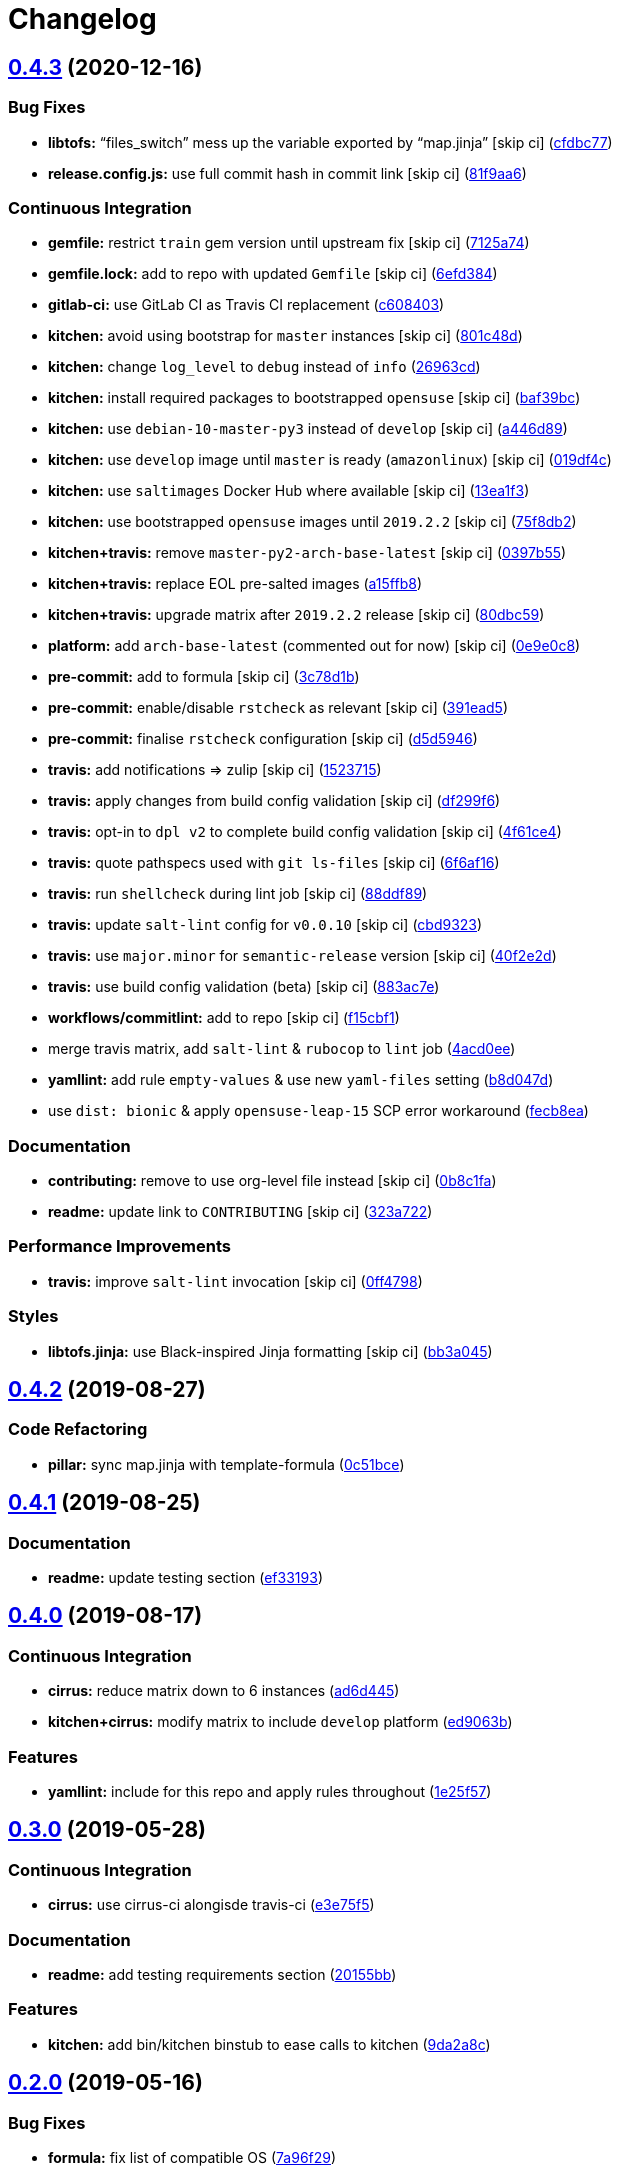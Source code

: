 = Changelog

:sectnums!:

== link:++https://github.com/saltstack-formulas/rkhunter-formula/compare/v0.4.2...v0.4.3++[0.4.3^] (2020-12-16)

=== Bug Fixes

* *libtofs:* “files_switch” mess up the variable exported by “map.jinja”
 [skip ci]
(https://github.com/saltstack-formulas/rkhunter-formula/commit/cfdbc7767fee822963557271e49935640e29032d[cfdbc77^])
* *release.config.js:* use full commit hash in commit link [skip ci]
(https://github.com/saltstack-formulas/rkhunter-formula/commit/81f9aa6a37cd91542a2e09d511aa9f7debcf846f[81f9aa6^])

=== Continuous Integration

* *gemfile:* restrict `train` gem version until upstream fix [skip ci]
(https://github.com/saltstack-formulas/rkhunter-formula/commit/7125a74612f76de3c9eef2e4e6873e70cf45d119[7125a74^])
* *gemfile.lock:* add to repo with updated `Gemfile` [skip ci]
(https://github.com/saltstack-formulas/rkhunter-formula/commit/6efd384e0f3ca688ad3e8c69629ba9efc6d80cd6[6efd384^])
* *gitlab-ci:* use GitLab CI as Travis CI replacement
(https://github.com/saltstack-formulas/rkhunter-formula/commit/c6084038631ad07bedc07b6d6bff5c1010fee746[c608403^])
* *kitchen:* avoid using bootstrap for `master` instances [skip ci]
(https://github.com/saltstack-formulas/rkhunter-formula/commit/801c48d5878112afdf10c98e519b9c6df479b005[801c48d^])
* *kitchen:* change `log_level` to `debug` instead of `info`
(https://github.com/saltstack-formulas/rkhunter-formula/commit/26963cd9e23423ffc0d9d3a7a73c34157d107144[26963cd^])
* *kitchen:* install required packages to bootstrapped `opensuse` [skip
ci]
(https://github.com/saltstack-formulas/rkhunter-formula/commit/baf39bce7621536a733da5c9ede5da79713e5fd4[baf39bc^])
* *kitchen:* use `debian-10-master-py3` instead of `develop` [skip ci]
(https://github.com/saltstack-formulas/rkhunter-formula/commit/a446d89247e8b89e0471c05f55b7864cc32fce7f[a446d89^])
* *kitchen:* use `develop` image until `master` is ready (`amazonlinux`)
 [skip ci]
(https://github.com/saltstack-formulas/rkhunter-formula/commit/019df4ca6cdfe52f93438b768649163d0991af35[019df4c^])
* *kitchen:* use `saltimages` Docker Hub where available [skip ci]
(https://github.com/saltstack-formulas/rkhunter-formula/commit/13ea1f3a5147d0f64c18028841607730058f5057[13ea1f3^])
* *kitchen:* use bootstrapped `opensuse` images until `2019.2.2` [skip
ci]
(https://github.com/saltstack-formulas/rkhunter-formula/commit/75f8db2068f9543d3bf792a937ea8ae332ad2347[75f8db2^])
* *kitchen+travis:* remove `master-py2-arch-base-latest` [skip ci]
(https://github.com/saltstack-formulas/rkhunter-formula/commit/0397b55d6a1781adeda6a7deaba8869adcdbc750[0397b55^])
* *kitchen+travis:* replace EOL pre-salted images
(https://github.com/saltstack-formulas/rkhunter-formula/commit/a15ffb85a336ea4ee87e6c7b53b90ad1a2c08120[a15ffb8^])
* *kitchen+travis:* upgrade matrix after `2019.2.2` release [skip ci]
(https://github.com/saltstack-formulas/rkhunter-formula/commit/80dbc599370149425069350226d29e612ea563d6[80dbc59^])
* *platform:* add `arch-base-latest` (commented out for now) [skip ci]
(https://github.com/saltstack-formulas/rkhunter-formula/commit/0e9e0c851bb841488c957b37139e3b8aeba02827[0e9e0c8^])
* *pre-commit:* add to formula [skip ci]
(https://github.com/saltstack-formulas/rkhunter-formula/commit/3c78d1b9ef606caf21558c7cfe48a52ab2247419[3c78d1b^])
* *pre-commit:* enable/disable `rstcheck` as relevant [skip ci]
(https://github.com/saltstack-formulas/rkhunter-formula/commit/391ead57e7d1d262b741bc0bd84d41108c13de37[391ead5^])
* *pre-commit:* finalise `rstcheck` configuration [skip ci]
(https://github.com/saltstack-formulas/rkhunter-formula/commit/d5d59462213ed02819b21e09937c5e306f055512[d5d5946^])
* *travis:* add notifications => zulip [skip ci]
(https://github.com/saltstack-formulas/rkhunter-formula/commit/1523715202140d6bb793bbef6e8c856e1a803f81[1523715^])
* *travis:* apply changes from build config validation [skip ci]
(https://github.com/saltstack-formulas/rkhunter-formula/commit/df299f646b46ab68745beb8ad63e2c3097c5fed0[df299f6^])
* *travis:* opt-in to `dpl v2` to complete build config validation [skip
ci]
(https://github.com/saltstack-formulas/rkhunter-formula/commit/4f61ce4402a5bc7a0ac991eb10a3300fa4f65253[4f61ce4^])
* *travis:* quote pathspecs used with `git ls-files` [skip ci]
(https://github.com/saltstack-formulas/rkhunter-formula/commit/6f6af16de5080a2f020f3ce6b68ec13a828ff5c0[6f6af16^])
* *travis:* run `shellcheck` during lint job [skip ci]
(https://github.com/saltstack-formulas/rkhunter-formula/commit/88ddf899b650b92f4315da563ba381f8b70aa704[88ddf89^])
* *travis:* update `salt-lint` config for `v0.0.10` [skip ci]
(https://github.com/saltstack-formulas/rkhunter-formula/commit/cbd932393c9032f943cd333fbe58006c5bf34e39[cbd9323^])
* *travis:* use `major.minor` for `semantic-release` version [skip ci]
(https://github.com/saltstack-formulas/rkhunter-formula/commit/40f2e2d778c7afa6995d3733c56bb05c9c50453b[40f2e2d^])
* *travis:* use build config validation (beta) [skip ci]
(https://github.com/saltstack-formulas/rkhunter-formula/commit/883ac7e606c90bbcb3d3e890d97708ae5a1b5517[883ac7e^])
* *workflows/commitlint:* add to repo [skip ci]
(https://github.com/saltstack-formulas/rkhunter-formula/commit/f15cbf116756b1e194a337622039f7e143b584ec[f15cbf1^])
* merge travis matrix, add `salt-lint` & `rubocop` to `lint` job
(https://github.com/saltstack-formulas/rkhunter-formula/commit/4acd0ee945eccc75c3e1809f268ede86ecc47f01[4acd0ee^])
* *yamllint:* add rule `empty-values` & use new `yaml-files` setting
(https://github.com/saltstack-formulas/rkhunter-formula/commit/b8d047de34701abdda7ebdadda5c85a0d1dd0d52[b8d047d^])
* use `dist: bionic` & apply `opensuse-leap-15` SCP error workaround
(https://github.com/saltstack-formulas/rkhunter-formula/commit/fecb8ea5d86a88af432375304831f2e4fa1e71c0[fecb8ea^])

=== Documentation

* *contributing:* remove to use org-level file instead [skip ci]
(https://github.com/saltstack-formulas/rkhunter-formula/commit/0b8c1faa57d50a887002e890eb118f29db9f3ddf[0b8c1fa^])
* *readme:* update link to `CONTRIBUTING` [skip ci]
(https://github.com/saltstack-formulas/rkhunter-formula/commit/323a72243c951fa3ed9f1f9e33ad7b2bafe72f44[323a722^])

=== Performance Improvements

* *travis:* improve `salt-lint` invocation [skip ci]
(https://github.com/saltstack-formulas/rkhunter-formula/commit/0ff4798806fdab60375a7b05aa1427c0f191b35e[0ff4798^])

=== Styles

* *libtofs.jinja:* use Black-inspired Jinja formatting [skip ci]
(https://github.com/saltstack-formulas/rkhunter-formula/commit/bb3a0452c35d10671857f922807012a37cd92d27[bb3a045^])

== link:++https://github.com/saltstack-formulas/rkhunter-formula/compare/v0.4.1...v0.4.2++[0.4.2^] (2019-08-27)

=== Code Refactoring

* *pillar:* sync map.jinja with template-formula
(https://github.com/saltstack-formulas/rkhunter-formula/commit/0c51bce[0c51bce^])

== link:++https://github.com/saltstack-formulas/rkhunter-formula/compare/v0.4.0...v0.4.1++[0.4.1^] (2019-08-25)

=== Documentation

* *readme:* update testing section
(https://github.com/saltstack-formulas/rkhunter-formula/commit/ef33193[ef33193^])

== link:++https://github.com/saltstack-formulas/rkhunter-formula/compare/v0.3.0...v0.4.0++[0.4.0^] (2019-08-17)

=== Continuous Integration

* *cirrus:* reduce matrix down to 6 instances
(https://github.com/saltstack-formulas/rkhunter-formula/commit/ad6d445[ad6d445^])
* *kitchen+cirrus:* modify matrix to include `develop` platform
(https://github.com/saltstack-formulas/rkhunter-formula/commit/ed9063b[ed9063b^])

=== Features

* *yamllint:* include for this repo and apply rules throughout
(https://github.com/saltstack-formulas/rkhunter-formula/commit/1e25f57[1e25f57^])

== link:++https://github.com/saltstack-formulas/rkhunter-formula/compare/v0.2.0...v0.3.0++[0.3.0^] (2019-05-28)

=== Continuous Integration

* *cirrus:* use cirrus-ci alongisde travis-ci
(https://github.com/saltstack-formulas/rkhunter-formula/commit/e3e75f5[e3e75f5^])

=== Documentation

* *readme:* add testing requirements section
(https://github.com/saltstack-formulas/rkhunter-formula/commit/20155bb[20155bb^])

=== Features

* *kitchen:* add bin/kitchen binstub to ease calls to kitchen
(https://github.com/saltstack-formulas/rkhunter-formula/commit/9da2a8c[9da2a8c^])

== link:++https://github.com/saltstack-formulas/rkhunter-formula/compare/v0.1.4...v0.2.0++[0.2.0^] (2019-05-16)

=== Bug Fixes

* *formula:* fix list of compatible OS
(https://github.com/saltstack-formulas/rkhunter-formula/commit/7a96f29[7a96f29^])

=== Continuous Integration

* *kitchen+inspec:* provide platform specific pillars
(https://github.com/saltstack-formulas/rkhunter-formula/commit/2f5c0a5[2f5c0a5^])

=== Features

* *pillar:* use config.get instead of pillar.get
(https://github.com/saltstack-formulas/rkhunter-formula/commit/b23b448[b23b448^])

== link:++https://github.com/saltstack-formulas/rkhunter-formula/compare/v0.1.3...v0.1.4++[0.1.4^] (2019-05-13)

=== Bug Fixes

* *formula:* add only supported distros to FORMULA file
(https://github.com/saltstack-formulas/rkhunter-formula/commit/9fbc9ec[9fbc9ec^])
* *gitignore:* update .gitignore from template-formula
(https://github.com/saltstack-formulas/rkhunter-formula/commit/90b261c[90b261c^])

=== Documentation

* *readme:* fix testing section indentation
(https://github.com/saltstack-formulas/rkhunter-formula/commit/bf7de8d[bf7de8d^])
* *readme:* update readme with testing info
(https://github.com/saltstack-formulas/rkhunter-formula/commit/773d23e[773d23e^])

== link:++https://github.com/saltstack-formulas/rkhunter-formula/compare/v0.1.2...v0.1.3++[0.1.3^] (2019-05-13)

=== Code Refactoring

* *inspec:* use `os:family` simplification for `config_spec`
(https://github.com/saltstack-formulas/rkhunter-formula/commit/7aa9b7b[7aa9b7b^])
* *osfamilymap:* remove quotes around paths for consistency
(https://github.com/saltstack-formulas/rkhunter-formula/commit/d763120[d763120^])
* *yaml:* move shared values to `defaults.yaml`
(https://github.com/saltstack-formulas/rkhunter-formula/commit/034f5a0[034f5a0^])
* *yaml:* sort `default` and `config` alphabetically
(https://github.com/saltstack-formulas/rkhunter-formula/commit/140007d[140007d^])

== link:++https://github.com/saltstack-formulas/rkhunter-formula/compare/v0.1.1...v0.1.2++[0.1.2^] (2019-05-13)

=== Code Refactoring

* *pillar:* add default pillars for each OS family
(https://github.com/saltstack-formulas/rkhunter-formula/commit/7dd3e18[7dd3e18^])

=== Continuous Integration

* *inspec:* improve inspec.yml
(https://github.com/saltstack-formulas/rkhunter-formula/commit/d898f10[d898f10^])
* *kitchen:* rename Inspec profile to default
(https://github.com/saltstack-formulas/rkhunter-formula/commit/22c9084[22c9084^])
* *kitchen:* test with CentOS 6
(https://github.com/saltstack-formulas/rkhunter-formula/commit/19271a1[19271a1^])
* *kitchen+travis:* use latest pre-salted images
(https://github.com/saltstack-formulas/rkhunter-formula/commit/10fe96b[10fe96b^])

=== Documentation

* *license:* update license to Apache 2.0
(https://github.com/saltstack-formulas/rkhunter-formula/commit/5b7af27[5b7af27^])

=== Tests

* *inspec:* be sure to run tests on Ubuntu and OpenSuse
(https://github.com/saltstack-formulas/rkhunter-formula/commit/3641baf[3641baf^])

== link:++https://github.com/saltstack-formulas/rkhunter-formula/compare/v0.1.0...v0.1.1++[0.1.1^] (2019-05-02)

=== Documentation

* *semantic-release:* implement an automated changelog
(https://github.com/saltstack-formulas/rkhunter-formula/commit/faa4a67[faa4a67^])
